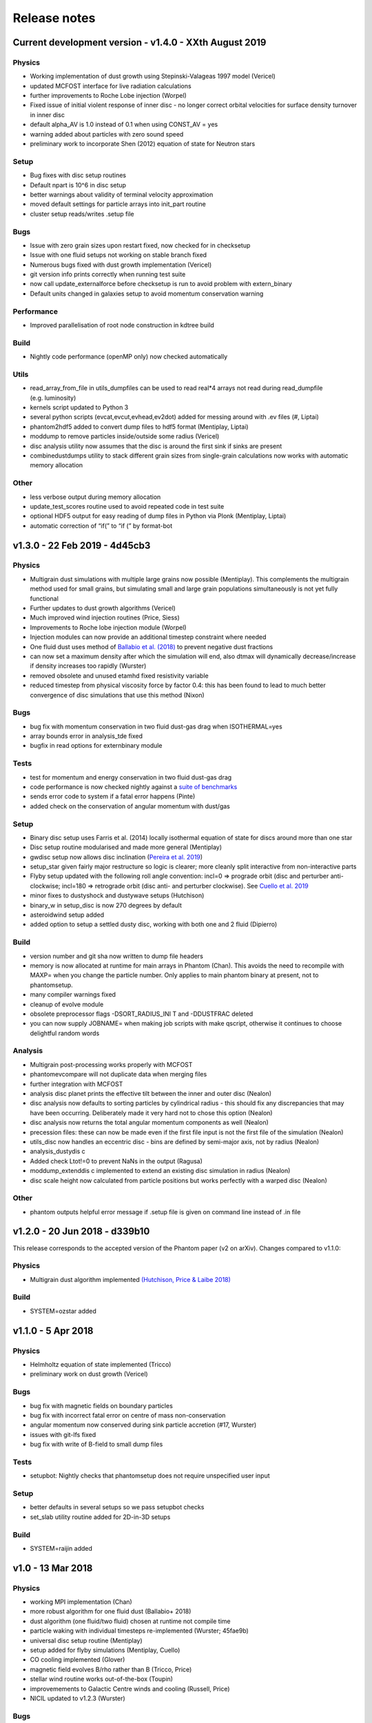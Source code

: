 Release notes
=============

Current development version - v1.4.0 - XXth August 2019
-------------------------------------------------------

Physics
~~~~~~~

-  Working implementation of dust growth using Stepinski-Valageas 1997
   model (Vericel)
-  updated MCFOST interface for live radiation calculations
-  further improvements to Roche Lobe injection (Worpel)
-  Fixed issue of initial violent response of inner disc - no longer
   correct orbital velocities for surface density turnover in inner disc
-  default alpha_AV is 1.0 instead of 0.1 when using CONST_AV = yes
-  warning added about particles with zero sound speed
-  preliminary work to incorporate Shen (2012) equation of state for
   Neutron stars

Setup
~~~~~

-  Bug fixes with disc setup routines
-  Default npart is 10^6 in disc setup
-  better warnings about validity of terminal velocity approximation
-  moved default settings for particle arrays into init_part routine
-  cluster setup reads/writes .setup file

Bugs
~~~~

-  Issue with zero grain sizes upon restart fixed, now checked for in
   checksetup
-  Issue with one fluid setups not working on stable branch fixed
-  Numerous bugs fixed with dust growth implementation (Vericel)
-  git version info prints correctly when running test suite
-  now call update_externalforce before checksetup is run to avoid
   problem with extern_binary
-  Default units changed in galaxies setup to avoid momentum
   conservation warning

Performance
~~~~~~~~~~~

-  Improved parallelisation of root node construction in kdtree build

Build
~~~~~

-  Nightly code performance (openMP only) now checked automatically

Utils
~~~~~

-  read_array_from_file in utils_dumpfiles can be used to read real*4
   arrays not read during read_dumpfile (e.g. luminosity)
-  kernels script updated to Python 3
-  several python scripts (evcat,evcut,evhead,ev2dot) added for messing
   around with .ev files (#, Liptai)
-  phantom2hdf5 added to convert dump files to hdf5 format (Mentiplay,
   Liptai)
-  moddump to remove particles inside/outside some radius (Vericel)
-  disc analysis utility now assumes that the disc is around the first
   sink if sinks are present
-  combinedustdumps utility to stack different grain sizes from
   single-grain calculations now works with automatic memory allocation

Other
~~~~~

-  less verbose output during memory allocation
-  update_test_scores routine used to avoid repeated code in test suite
-  optional HDF5 output for easy reading of dump files in Python via
   Plonk (Mentiplay, Liptai)
-  automatic correction of “if(” to “if (” by format-bot


v1.3.0 - 22 Feb 2019 - 4d45cb3
------------------------------

Physics
~~~~~~~

-  Multigrain dust simulations with multiple large grains now possible (Mentiplay). This complements the multigrain method used for small grains, but simulating small and large grain populations simultaneously is not yet fully functional
- Further updates to dust growth algorithms (Vericel)
-  Much improved wind injection routines (Price, Siess)
- Improvements to Roche lobe injection module (Worpel)
- Injection modules can now provide an additional timestep constraint where needed
-  One fluid dust uses method of `Ballabio et al.  (2018) <http://ui.adsabs.harvard.edu/abs/2018MNRAS.477 .2766B>`__ to prevent negative dust fractions
-  can now set a maximum density after which the simulation will end, also dtmax will dynamically decrease/increase if density increases too rapidly (Wurster)
-  removed obsolete and unused etamhd fixed resistivity variable
- reduced timestep from physical viscosity force by factor 0.4: this has been found to lead to much better convergence of disc simulations that use this method (Nixon)

Bugs
~~~~

- bug fix with momentum conservation in two fluid dust-gas drag when ISOTHERMAL=yes
- array bounds error in analysis_tde fixed
- bugfix in read options for externbinary module

Tests
~~~~~

-  test for momentum and energy conservation in two fluid dust-gas drag
- code performance is now checked nightly against a `suite of benchmarks <https://bitbucket.org/danielprice/phantom-benchmarks>`__
-  sends error code to system if a fatal error happens (Pinte)
-  added check on the conservation of angular momentum with dust/gas

Setup
~~~~~

-  Binary disc setup uses Farris et al. (2014) locally isothermal equation of state for discs around more than one star
-  Disc setup routine modularised and made more general (Mentiplay)
- gwdisc setup now allows disc inclination (`Pereira et al. 2019 <http://ui.adsabs.harvard.edu/abs/2019MNRAS.4 84...31P>`__)
-  setup_star given fairly major restructure so logic is clearer; more cleanly split interactive from non-interactive parts
-  Flyby setup updated with the following roll angle convention: incl=0 => prograde orbit (disc and perturber anti-clockwise; incl=180 => retrograde orbit (disc anti- and perturber clockwise). See `Cuello et al. 2019 <http://ui.adsabs.harvard.edu/abs/2019MNRAS.483.4114CL>`__
-  minor fixes to dustyshock and dustywave setups (Hutchison)
- binary_w in setup_disc is now 270 degrees by default
- asteroidwind setup added
- added option to setup a settled dusty disc, working with both one and 2 fluid (Dipierro)

Build
~~~~~

-  version number and git sha now written to dump file headers
- memory is now allocated at runtime for main arrays in Phantom (Chan). This avoids the need to recompile with MAXP= when you change the particle number.  Only applies to main phantom binary at present, not to phantomsetup.
- many compiler warnings fixed
- cleanup of evolve module
- obsolete preprocessor flags -DSORT_RADIUS_INI T and -DDUSTFRAC deleted
-  you can now supply JOBNAME= when making job scripts with make qscript, otherwise it continues to choose delightful random words

Analysis
~~~~~~~~

-  Multigrain post-processing works properly with MCFOST
- phantomevcompare will not duplicate data when merging files
-  further integration with MCFOST
- analysis disc planet prints the effective tilt between the inner and outer disc (Nealon)
-  disc analysis now defaults to sorting particles by cylindrical radius - this should fix any discrepancies that may have been occurring.  Deliberately made it very hard not to chose this option (Nealon)
-  disc analysis now returns the total angular momentum components as well (Nealon)
- precession files: these can now be made even if the first file input is not the first file of the simulation (Nealon)
- utils_disc now handles an eccentric disc - bins are defined by semi-major axis, not by radius (Nealon)
- analysis_dustydis c
- Added check Ltot!=0 to prevent NaNs in the output (Ragusa)
- moddump_extenddis c implemented to extend an existing disc simulation in radius (Nealon)
-  disc scale height now calculated from particle positions but works perfectly with a warped disc (Nealon)

Other
~~~~~

-  phantom outputs helpful error message if .setup file is given on command line instead of .in file


v1.2.0 - 20 Jun 2018 - d339b10
------------------------------

This release corresponds to the accepted version of the Phantom paper (v2 on arXiv). Changes compared to v1.1.0:

Physics
~~~~~~~

- Multigrain dust algorithm implemented `(Hutchison, Price & Laibe 2018) <http://ui.adsabs.harvard.edu/abs/2018MNRAS.476.2186H>`__

Build
~~~~~

- SYSTEM=ozstar added


v1.1.0 - 5 Apr 2018
-------------------

Physics
~~~~~~~

-  Helmholtz equation of state implemented (Tricco)
- preliminary work on dust growth (Vericel)

Bugs
~~~~

-  bug fix with magnetic fields on boundary particles
-  bug fix with incorrect fatal error on centre of mass non-conservation
-  angular momentum now conserved during sink particle accretion (#17, Wurster)
- issues with git-lfs fixed
- bug fix with write of B-field to small dump files

Tests
~~~~~

-  setupbot: Nightly checks that phantomsetup does not require unspecified user input

Setup
~~~~~

-  better defaults in several setups so we pass setupbot checks
- set_slab utility routine added for 2D-in-3D setups

Build
~~~~~

- SYSTEM=raijin added


v1.0 - 13 Mar 2018
------------------

Physics
~~~~~~~

-  working MPI implementation (Chan)
-  more robust algorithm for one fluid dust (Ballabio+ 2018)
-  dust algorithm (one fluid/two fluid) chosen at runtime not compile time
-  particle waking with individual timesteps re-implemented (Wurster; 45fae9b)
-  universal disc setup routine (Mentiplay)
-  setup added for flyby simulations (Mentiplay, Cuello)
-  CO cooling implemented (Glover)
-  magnetic field evolves B/rho rather than B (Tricco, Price)
-  stellar wind routine works out-of-the-box (Toupin)
-  improvemements to Galactic Centre winds and cooling (Russell, Price)
-  NICIL updated to v1.2.3 (Wurster)

Bugs
~~~~

-  bug with drag in two fluid dust-gas when hj > hi fixed (Dipierro)
-  updates/bug fixes to MESA Equation of state tabulation
-  bug fix with energy conservation with softened sink particles
-  bug fix with self-gravity + multiple particle types

Tests
~~~~~

-  nightly checks for non-ideal MHD added
-  self gravity checked for all particle types
-  testsuite checked nightly with MPI


v0.9 - 14 Feb 2017
------------------


This is the first public release of Phantom, alongside arXiv paper.

Contains:

-  hydro
-  sink particles
-  self-gravity
-  MHD
-  dust (two fluid and one fluid)
-  ISM chemistry and cooling
-  physical viscosity
-  non-ideal MHD
-  external forces including corotating frame, Lense-Thirring
   precession, P-R drag, fixed binary
